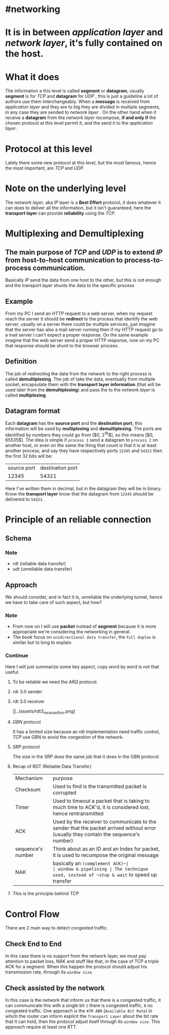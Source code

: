 * #networking
* It is in between [[application layer]] and [[network layer]], it's fully contained on the host.
* What it does
The information a this level is called *segment* or *datagram*, usually *segment* is for [[TCP]]  and *datagram* for [[UDP]] ,  this is just a guideline a lot of authors use them interchangeably.
When a *message* is received from [[application layer]] and they are to big they are divided in multiple segments, in any case they are sended to [[network layer]] .
On the other hand when it receive a *datagram* from the [[network layer]] recompose, *if and only if* the chosen protocol at this level permit it, and the send it to the [[application layer]].
* Protocol at this level
Lately there some new protocol at this level, but the most famous, hence the most important, are [[TCP]] and [[UDP]].
* Note on the underlying level
The [[network layer]], aka [[network layer][IP]] layer is a *Best Effort* protocol, it does whatever it can does to deliver all the information, but it isn't guaranteed, here the *transport layer* can provide *reliability* using the [[TCP]].
* Multiplexing and Demultiplexing
:PROPERTIES:
:id: 638382c2-012a-41c9-957e-c7164bf1e507
:END:
** The main purpose of [[TCP]] and [[UDP]] is to extend [[network layer][IP]] from *host-to-host* communication to *process-to-process* communication.
Basically [[network layer][IP]] send the data from one host to the other, but this is not enough and the transport layer shunts the data to the specific process
** Example
From my PC I send an [[HTTP]] request to a web server, when my request reach the server it should be *redirect* to the process that identify the web server, usually on a server there could be multiple services, just imagine that the server has also a mail server running then if my HTTP request go to a mail server I can't expect a proper response.
On the same example imagine that the web server send a proper HTTP response, now on my PC that response should be shunt to the browser process.
** Definition
The job of redirecting the data from the network to the right process is called *demultiplexing*.
The job of take the data, eventually from multiple socket, encapsulate them with the *transport layer information* (that will be used later from the *demultiplexing*) and pass the to the [[network layer]] is called *multiplexing*.
** Datagram format
[[../assets/generic_datagram_format.png]]
Each *datagram* has the *source port* and the *destination port*, this information will be used by *multiplexing* and *demultiplexing*.
The ports are identified by numbers they could go from [$0, 2^{16}$], so this means [$0, 65535$].
The idea is simple if ~process 1~ send a datagram to ~process 2~ on another host, or even on the same the thing that count is that it is at least another process, and say they have respectively ports ~12345~ and ~54321~ then the first 32 bits will be:
|source port| destination port|
|12345|54321|
Here I've written them in decimal, but in the datagram they will be in binary.
Know the *transport layer* know that the datagram from ~12345~ should be delivered to ~54321~.
* Principle of an reliable connection
** Schema
[[../assets/reliable_data_transfer_service_model_impl.png]]
*** Note
+ rdt (reliable data transfer)
+ udt (unreliable data transfer)
** Approach
:PROPERTIES:
:id: 6384ad9d-7872-40af-87f3-a253a10b54db
:END:
We should consider, and in fact it is, unreliable the underlying tunnel, hence we have to take care of such aspect, but how?
*** Note
+ From now on I will use *packet* instead of *segment* because it is more appropriate we're considering the networking in general.
+ The [[Computer Networking a Top Down Approach][book]] focus on ~unidirectional data transfer~, the ~full duplex~ is similar but to long to explain.
*** Continue
Here I will just summarize some key aspect, copy word by word is not that useful.
**** To be reliable we need the [[ARQ]] protocol.
**** rdr 3.0 sender
[[../assets/rdt3_sender_fsm.png]]
**** rdt 3.0 receiver
[[../assets/rdt3_receiver_fsm.png]
**** [[GBN]] protocol
It has a limited size because an rdt implementation need traffic control, [[TCP]] use GBN to avoid the congestion of the network.
**** [[SRP]] protocol
The size in the SRP does the same job that it does in the GBN protocol.
**** Recap of RDT (Reliable Data Transfer)
| Mechanism | purpose|
| Checksum | Used to find is the transmitted packet is corrupted|
|Timer | Used to timeout a packet that is taking to much time to ACK'd, it is considered lost, hence rentransmitted|
| ACK | Used by the receiver to communicate to the sender that the packet arrived without error (usually they contain the sequence's number)|
| sequence's number | Think about as an ID and an Index for packet, it is used to recompose the original message|
| NAK | basically an ~(complement ACK)~|
| window & pipelining | The technique used, instead of ~stop & wait~ to speed up transfer|
**** This is the principle behind [[TCP]]
* Control Flow
There are 2 main way to detect congested traffic.
** Check End to End
:PROPERTIES:
:id: 6386231c-7c65-4e6f-8ac2-ad9aa6e2a8b9
:END:
In this case there is no support from the network layer, we must pay attention to packet loss, NAK and stuff like that, in the case of TCP a triple ACK for a segment.
When this happen the protocol should adjust his transmission rate, through its ~window size~.
** Check assisted by the network
In this case is the network that inform us that there is a congested traffic, it can communicate this with a single bit ~1~ there is congested traffic, ~0~ no congested traffic.
One approach is the ~ATM ABR~ (~Available Bit Rate~) in  which the router can inform explicit the ~Transport Layer~ about the bit rate that it can hold, then the protocol adjust itself through its ~window size~.
This approach require at least one RTT.